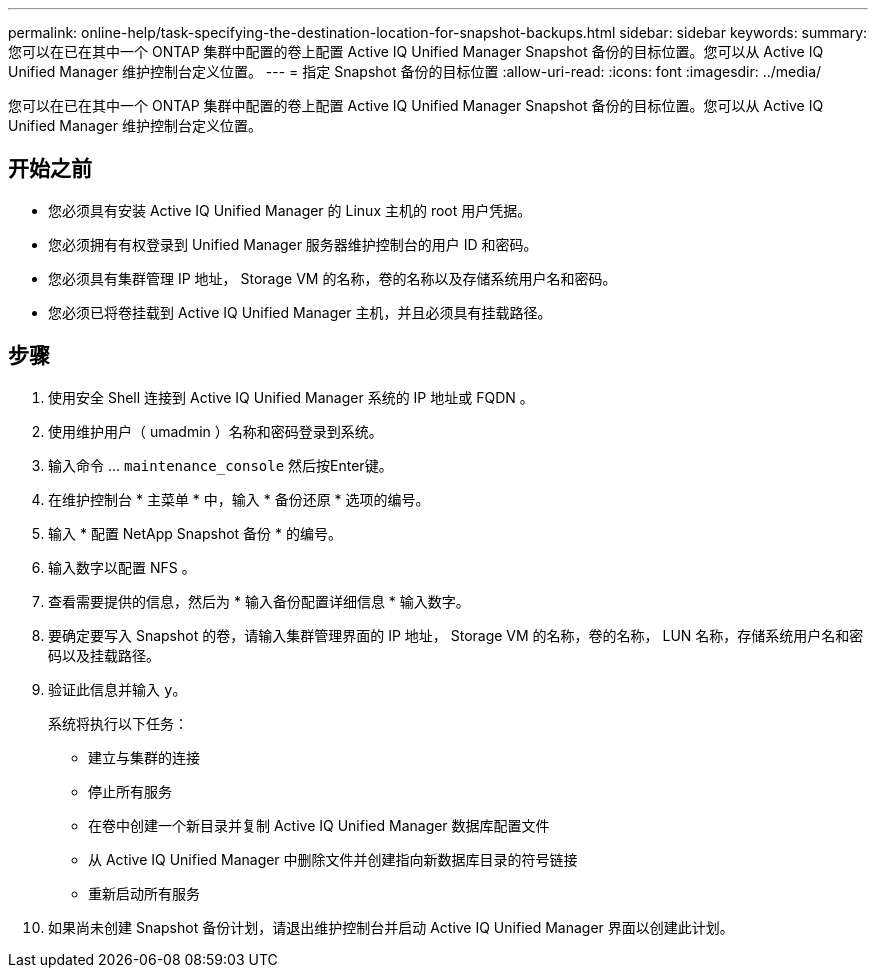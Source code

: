 ---
permalink: online-help/task-specifying-the-destination-location-for-snapshot-backups.html 
sidebar: sidebar 
keywords:  
summary: 您可以在已在其中一个 ONTAP 集群中配置的卷上配置 Active IQ Unified Manager Snapshot 备份的目标位置。您可以从 Active IQ Unified Manager 维护控制台定义位置。 
---
= 指定 Snapshot 备份的目标位置
:allow-uri-read: 
:icons: font
:imagesdir: ../media/


[role="lead"]
您可以在已在其中一个 ONTAP 集群中配置的卷上配置 Active IQ Unified Manager Snapshot 备份的目标位置。您可以从 Active IQ Unified Manager 维护控制台定义位置。



== 开始之前

* 您必须具有安装 Active IQ Unified Manager 的 Linux 主机的 root 用户凭据。
* 您必须拥有有权登录到 Unified Manager 服务器维护控制台的用户 ID 和密码。
* 您必须具有集群管理 IP 地址， Storage VM 的名称，卷的名称以及存储系统用户名和密码。
* 您必须已将卷挂载到 Active IQ Unified Manager 主机，并且必须具有挂载路径。




== 步骤

. 使用安全 Shell 连接到 Active IQ Unified Manager 系统的 IP 地址或 FQDN 。
. 使用维护用户（ umadmin ）名称和密码登录到系统。
. 输入命令 ... `maintenance_console` 然后按Enter键。
. 在维护控制台 * 主菜单 * 中，输入 * 备份还原 * 选项的编号。
. 输入 * 配置 NetApp Snapshot 备份 * 的编号。
. 输入数字以配置 NFS 。
. 查看需要提供的信息，然后为 * 输入备份配置详细信息 * 输入数字。
. 要确定要写入 Snapshot 的卷，请输入集群管理界面的 IP 地址， Storage VM 的名称，卷的名称， LUN 名称，存储系统用户名和密码以及挂载路径。
. 验证此信息并输入 `y`。
+
系统将执行以下任务：

+
** 建立与集群的连接
** 停止所有服务
** 在卷中创建一个新目录并复制 Active IQ Unified Manager 数据库配置文件
** 从 Active IQ Unified Manager 中删除文件并创建指向新数据库目录的符号链接
** 重新启动所有服务


. 如果尚未创建 Snapshot 备份计划，请退出维护控制台并启动 Active IQ Unified Manager 界面以创建此计划。

